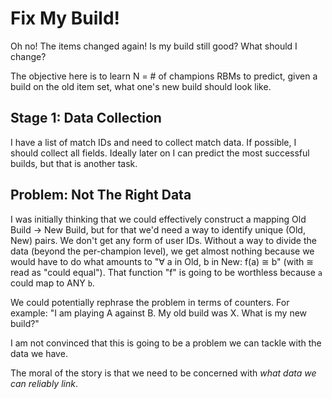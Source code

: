 * Fix My Build!

  Oh no! The items changed again! Is my build still good? What should
  I change?

  The objective here is to learn N = # of champions RBMs to predict,
  given a build on the old item set, what one's new build should look
  like.
** Stage 1: Data Collection

   I have a list of match IDs and need to collect match data. If
   possible, I should collect all fields. Ideally later on I can
   predict the most successful builds, but that is another task.

** Problem: Not The Right Data

   I was initially thinking that we could effectively construct a
   mapping Old Build → New Build, but for that we'd need a way to
   identify unique (Old, New) pairs. We don't get any form of user
   IDs. Without a way to divide the data (beyond the per-champion
   level), we get almost nothing because we would have to do what
   amounts to "∀ a in Old, b in New: f(a) ≅ b" (with ≅ read as "could
   equal"). That function "f" is going to be worthless because =a=
   could map to ANY =b=.

   We could potentially rephrase the problem in terms of counters. For
   example: "I am playing A against B. My old build was X. What is my
   new build?"

   I am not convinced that this is going to be a problem we can tackle
   with the data we have.

   The moral of the story is that we need to be concerned with /what
   data we can reliably link/.
